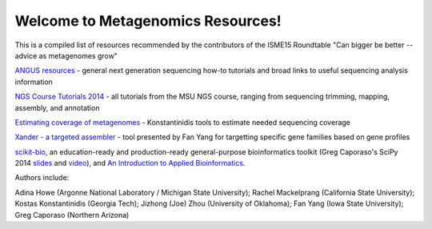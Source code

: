 .. Metagenomics Resources documentation master file, created by
   sphinx-quickstart on Sun Aug 24 08:52:05 2014.
   You can adapt this file completely to your liking, but it should at least
   contain the root `toctree` directive.

Welcome to Metagenomics Resources!
==================================

This is a compiled list of resources recommended by the contributors of the ISME15 Roundtable "Can bigger be better -- advice as metagenomes grow"

`ANGUS resources <http://ged.msu.edu/angus/>`__ - general next generation sequencing how-to tutorials and broad links to useful sequencing analysis information

`NGS Course Tutorials 2014 <http://angus.readthedocs.org/en/2014/>`__ - all tutorials from the MSU NGS course, ranging from sequencing trimming, mapping, assembly, and annotation

`Estimating coverage of metagenomes <http://www.enve-omics.gatech.edu/>`__ - Konstantinidis tools to estimate needed sequencing coverage

`Xander - a targeted assembler <https://github.com/fishjord/xander_analysis_skel/>`__ - tool presented by Fan Yang for targetting specific gene families based on gene profiles

`scikit-bio <http://scikit-bio.org>`_, an education-ready and production-ready general-purpose bioinformatics toolkit (Greg Caporaso's SciPy 2014 `slides <http://scikit-bio.org/presentations/scipy/2014.07.09/index.html#/>`_ and `video <http://www.youtube.com/watch?v=hgBx_DBiPxA>`_), and `An Introduction to Applied Bioinformatics <http://applied-bioinformatics.org>`_.

Authors include:

Adina Howe (Argonne National Laboratory / Michigan State University);
Rachel Mackelprang (California State University);
Kostas Konstantinidis (Georgia Tech);
Jizhong (Joe) Zhou (University of Oklahoma);
Fan Yang (Iowa State University);
Greg Caporaso (Northern Arizona)

